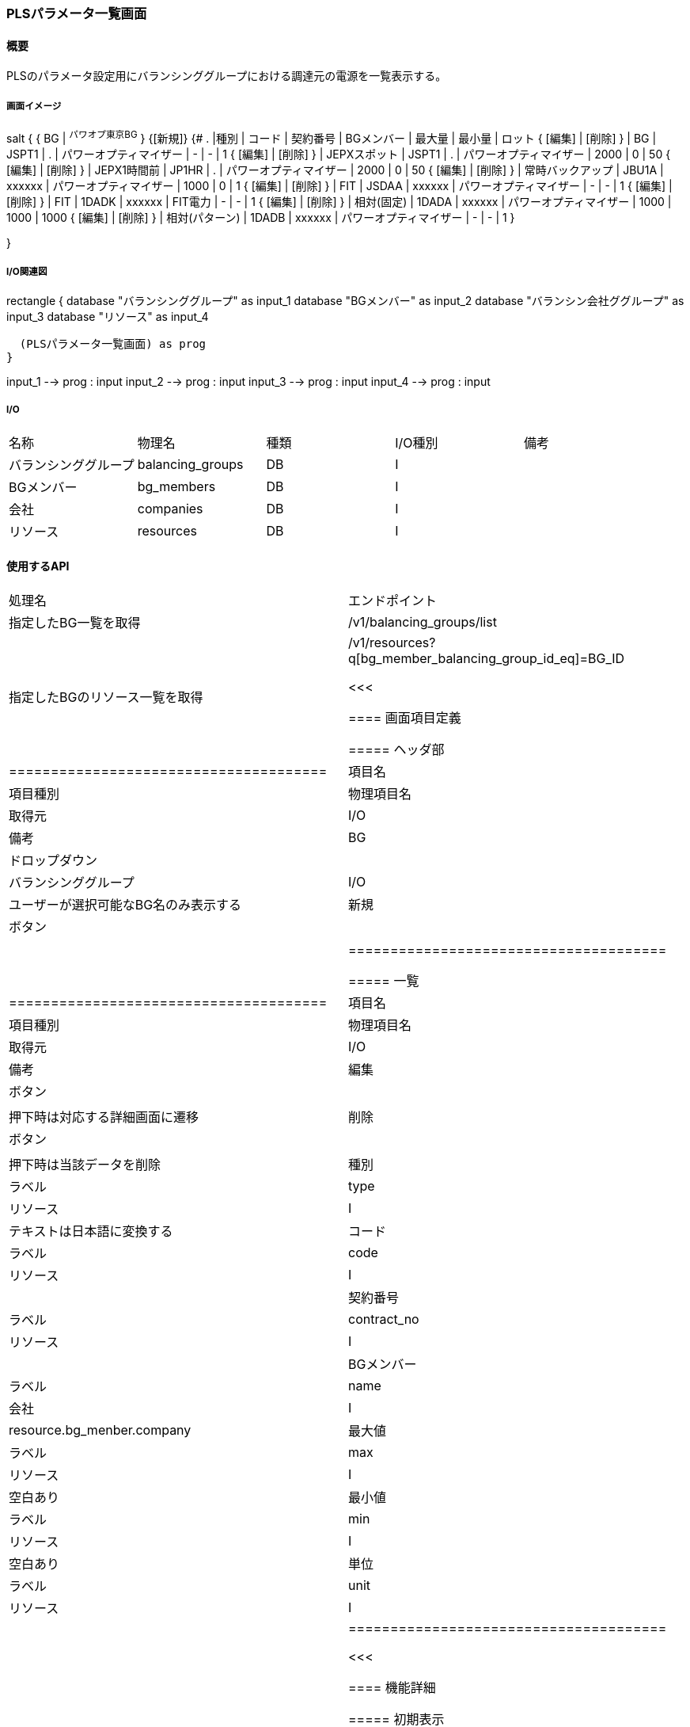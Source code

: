 === PLSパラメータ一覧画面

==== 概要

[.lead]
PLSのパラメータ設定用にバランシンググループにおける調達元の電源を一覧表示する。

===== 画面イメージ

[plantuml]
--
salt
{
  { BG | ^パワオプ東京BG^ }
  {[新規]}
  {#
    . |種別 | コード | 契約番号 | BGメンバー | 最大量 | 最小量 | ロット
    { [編集] | [削除] } | BG | JSPT1 | . | パワーオプティマイザー | - | - | 1
    { [編集] | [削除] } | JEPXスポット | JSPT1 | . | パワーオプティマイザー | 2000 | 0 | 50
    { [編集] | [削除] } | JEPX1時間前  | JP1HR | . | パワーオプティマイザー | 2000 | 0 | 50
    { [編集] | [削除] } | 常時バックアップ | JBU1A | xxxxxx | パワーオプティマイザー | 1000 | 0 | 1
    { [編集] | [削除] } | FIT | JSDAA | xxxxxx | パワーオプティマイザー | - | - | 1
    { [編集] | [削除] } | FIT | 1DADK | xxxxxx | FIT電力 | - | - | 1
    { [編集] | [削除] } | 相対(固定) | 1DADA | xxxxxx | パワーオプティマイザー | 1000 | 1000 | 1000
    { [編集] | [削除] } | 相対(パターン) | 1DADB | xxxxxx | パワーオプティマイザー | - | - | 1
  }

}
--

<<<

===== I/O関連図

[plantuml]
--
rectangle {
  database "バランシンググループ" as input_1
  database "BGメンバー" as input_2
  database "バランシン会社ググループ" as input_3
  database "リソース" as input_4

  (PLSパラメータ一覧画面) as prog
}

input_1 --> prog : input
input_2 --> prog : input
input_3 --> prog : input
input_4 --> prog : input
--

===== I/O

|======================================
| 名称 | 物理名 | 種類 | I/O種別 | 備考
| バランシンググループ | balancing_groups | DB | I    |
| BGメンバー           | bg_members       | DB | I    |
| 会社                 | companies        | DB | I    |
| リソース             | resources        | DB | I    |
|======================================

==== 使用するAPI

|=========================================
| 処理名                         | エンドポイント
| 指定したBG一覧を取得 | /v1/balancing_groups/list
| 指定したBGのリソース一覧を取得 | /v1/resources?q[bg_member_balancing_group_id_eq]=BG_ID

<<<

==== 画面項目定義

===== ヘッダ部
|======================================
| 項目名 | 項目種別       | 物理項目名 | 取得元               | I/O | 備考
| BG     | ドロップダウン |            | バランシンググループ | I/O | ユーザーが選択可能なBG名のみ表示する
| 新規   | ボタン         |            |                      |     |
|======================================

===== 一覧

|======================================
| 項目名     | 項目種別 | 物理項目名  | 取得元   | I/O | 備考
| 編集       | ボタン   |             |          |     | 押下時は対応する詳細画面に遷移
| 削除       | ボタン   |             |          |     | 押下時は当該データを削除
| 種別       | ラベル   | type        | リソース | I   | テキストは日本語に変換する
| コード     | ラベル   | code        | リソース | I   |
| 契約番号   | ラベル   | contract_no | リソース | I   |
| BGメンバー | ラベル   | name        | 会社     | I   | resource.bg_menber.company
| 最大値     | ラベル   | max         | リソース | I   | 空白あり
| 最小値     | ラベル   | min         | リソース | I   | 空白あり
| 単位       | ラベル   | unit        | リソース | I   | 空白あり
|======================================

<<<

==== 機能詳細

===== 初期表示

. ドロップダウン設定
.. BG選択ドロップダウンに、ユーザーが選択可能なBGをセットする(選択可能なBGが無い場合はその旨エラー表示する)
.. ユーザーが選択可能なBG中、リストの先頭にあるものを初期値として、リソースを画面項目定義に従い一覧表示する(BGメンバーを結合してbalancing_group_idで検索する)

===== ドロップダウン変更時

. 選択されたBGに対応するリソースを画面項目定義に従い一覧表示する

===== 新規ボタン押下時

. PLSパラメータ詳細画面に遷移する
.. 現在選択されているBG IDをパラメータとして渡す

===== 編集ボタン押下時

. PLSパラメータ詳細画面に遷移する
.. 押下した行に対応するリソースIDをパラメータとして渡す

===== 削除ボタン押下時

. 押下した行に対応するリソースIDをパラメータとして削除APIを呼び出す。

<<<

